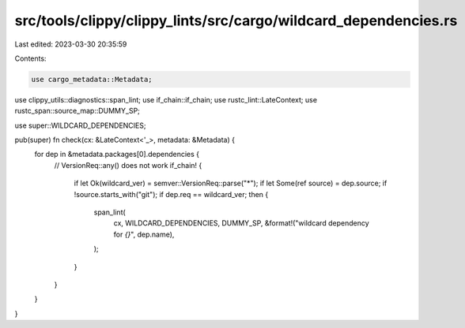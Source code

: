 src/tools/clippy/clippy_lints/src/cargo/wildcard_dependencies.rs
================================================================

Last edited: 2023-03-30 20:35:59

Contents:

.. code-block:: rs

    use cargo_metadata::Metadata;
use clippy_utils::diagnostics::span_lint;
use if_chain::if_chain;
use rustc_lint::LateContext;
use rustc_span::source_map::DUMMY_SP;

use super::WILDCARD_DEPENDENCIES;

pub(super) fn check(cx: &LateContext<'_>, metadata: &Metadata) {
    for dep in &metadata.packages[0].dependencies {
        // VersionReq::any() does not work
        if_chain! {
            if let Ok(wildcard_ver) = semver::VersionReq::parse("*");
            if let Some(ref source) = dep.source;
            if !source.starts_with("git");
            if dep.req == wildcard_ver;
            then {
                span_lint(
                    cx,
                    WILDCARD_DEPENDENCIES,
                    DUMMY_SP,
                    &format!("wildcard dependency for `{}`", dep.name),
                );
            }
        }
    }
}


